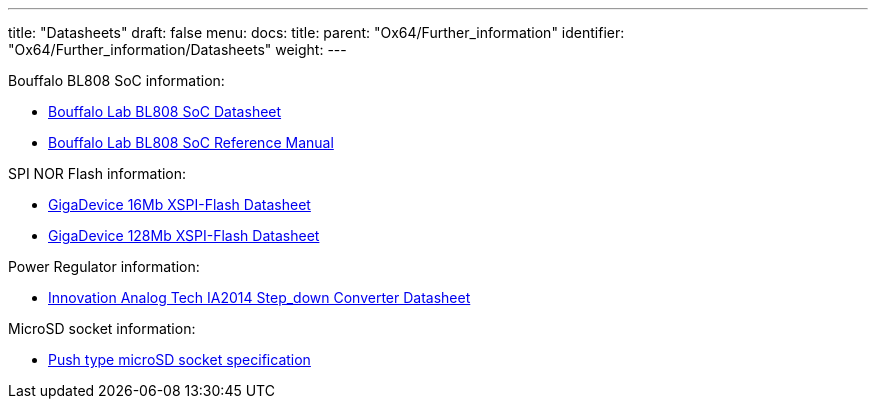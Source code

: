 ---
title: "Datasheets"
draft: false
menu:
  docs:
    title:
    parent: "Ox64/Further_information"
    identifier: "Ox64/Further_information/Datasheets"
    weight: 
---

Bouffalo BL808 SoC information:

* https://raw.githubusercontent.com/bouffalolab/bl_docs/main/BL808_DS/en/BL808_DS_1.2_en.pdf[Bouffalo Lab BL808 SoC Datasheet]
* https://raw.githubusercontent.com/bouffalolab/bl_docs/main/BL808_RM/en/BL808_RM_en_1.2.pdf[Bouffalo Lab BL808 SoC Reference Manual]

SPI NOR Flash information:

* https://files.pine64.org/doc/datasheet/ox64/gd25lq16e_rev1.2_20210108.pdf[GigaDevice 16Mb XSPI-Flash Datasheet]
* https://files.pine64.org/doc/datasheet/star64/gd25lq128e_rev1.0_20210513.pdf[GigaDevice 128Mb XSPI-Flash Datasheet]

Power Regulator information:

* https://files.pine64.org/doc/datasheet/ox64/IA2014-03.pdf[Innovation Analog Tech IA2014 Step_down Converter Datasheet]

MicroSD socket information:

* https://files.pine64.org/doc/datasheet/ox64/TF%20PUSH%20type%20socket%20specification.pdf[Push type microSD socket specification]

